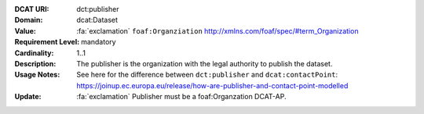 :DCAT URI: dct:publisher
:Domain: dcat:Dataset
:Value: :fa:`exclamation` ``foaf:Organziation`` http://xmlns.com/foaf/spec/#term_Organization
:Requirement Level: mandatory
:Cardinality: 1..1
:Description: The publisher is the organization with the legal authority
              to publish the dataset.
:Usage Notes: See here for the difference between ``dct:publisher`` and
              ``dcat:contactPoint``:
              https://joinup.ec.europa.eu/release/how-are-publisher-and-contact-point-modelled
:Update:      :fa:`exclamation` Publisher must be a foaf:Organzation DCAT-AP.
